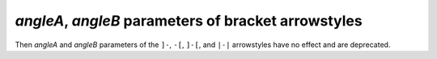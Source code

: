 *angleA*, *angleB* parameters of bracket arrowstyles
~~~~~~~~~~~~~~~~~~~~~~~~~~~~~~~~~~~~~~~~~~~~~~~~~~~~
Then *angleA* and *angleB* parameters of the ``]-``, ``-[``, ``]-[``, and ``|-|``
arrowstyles have no effect and are deprecated.
